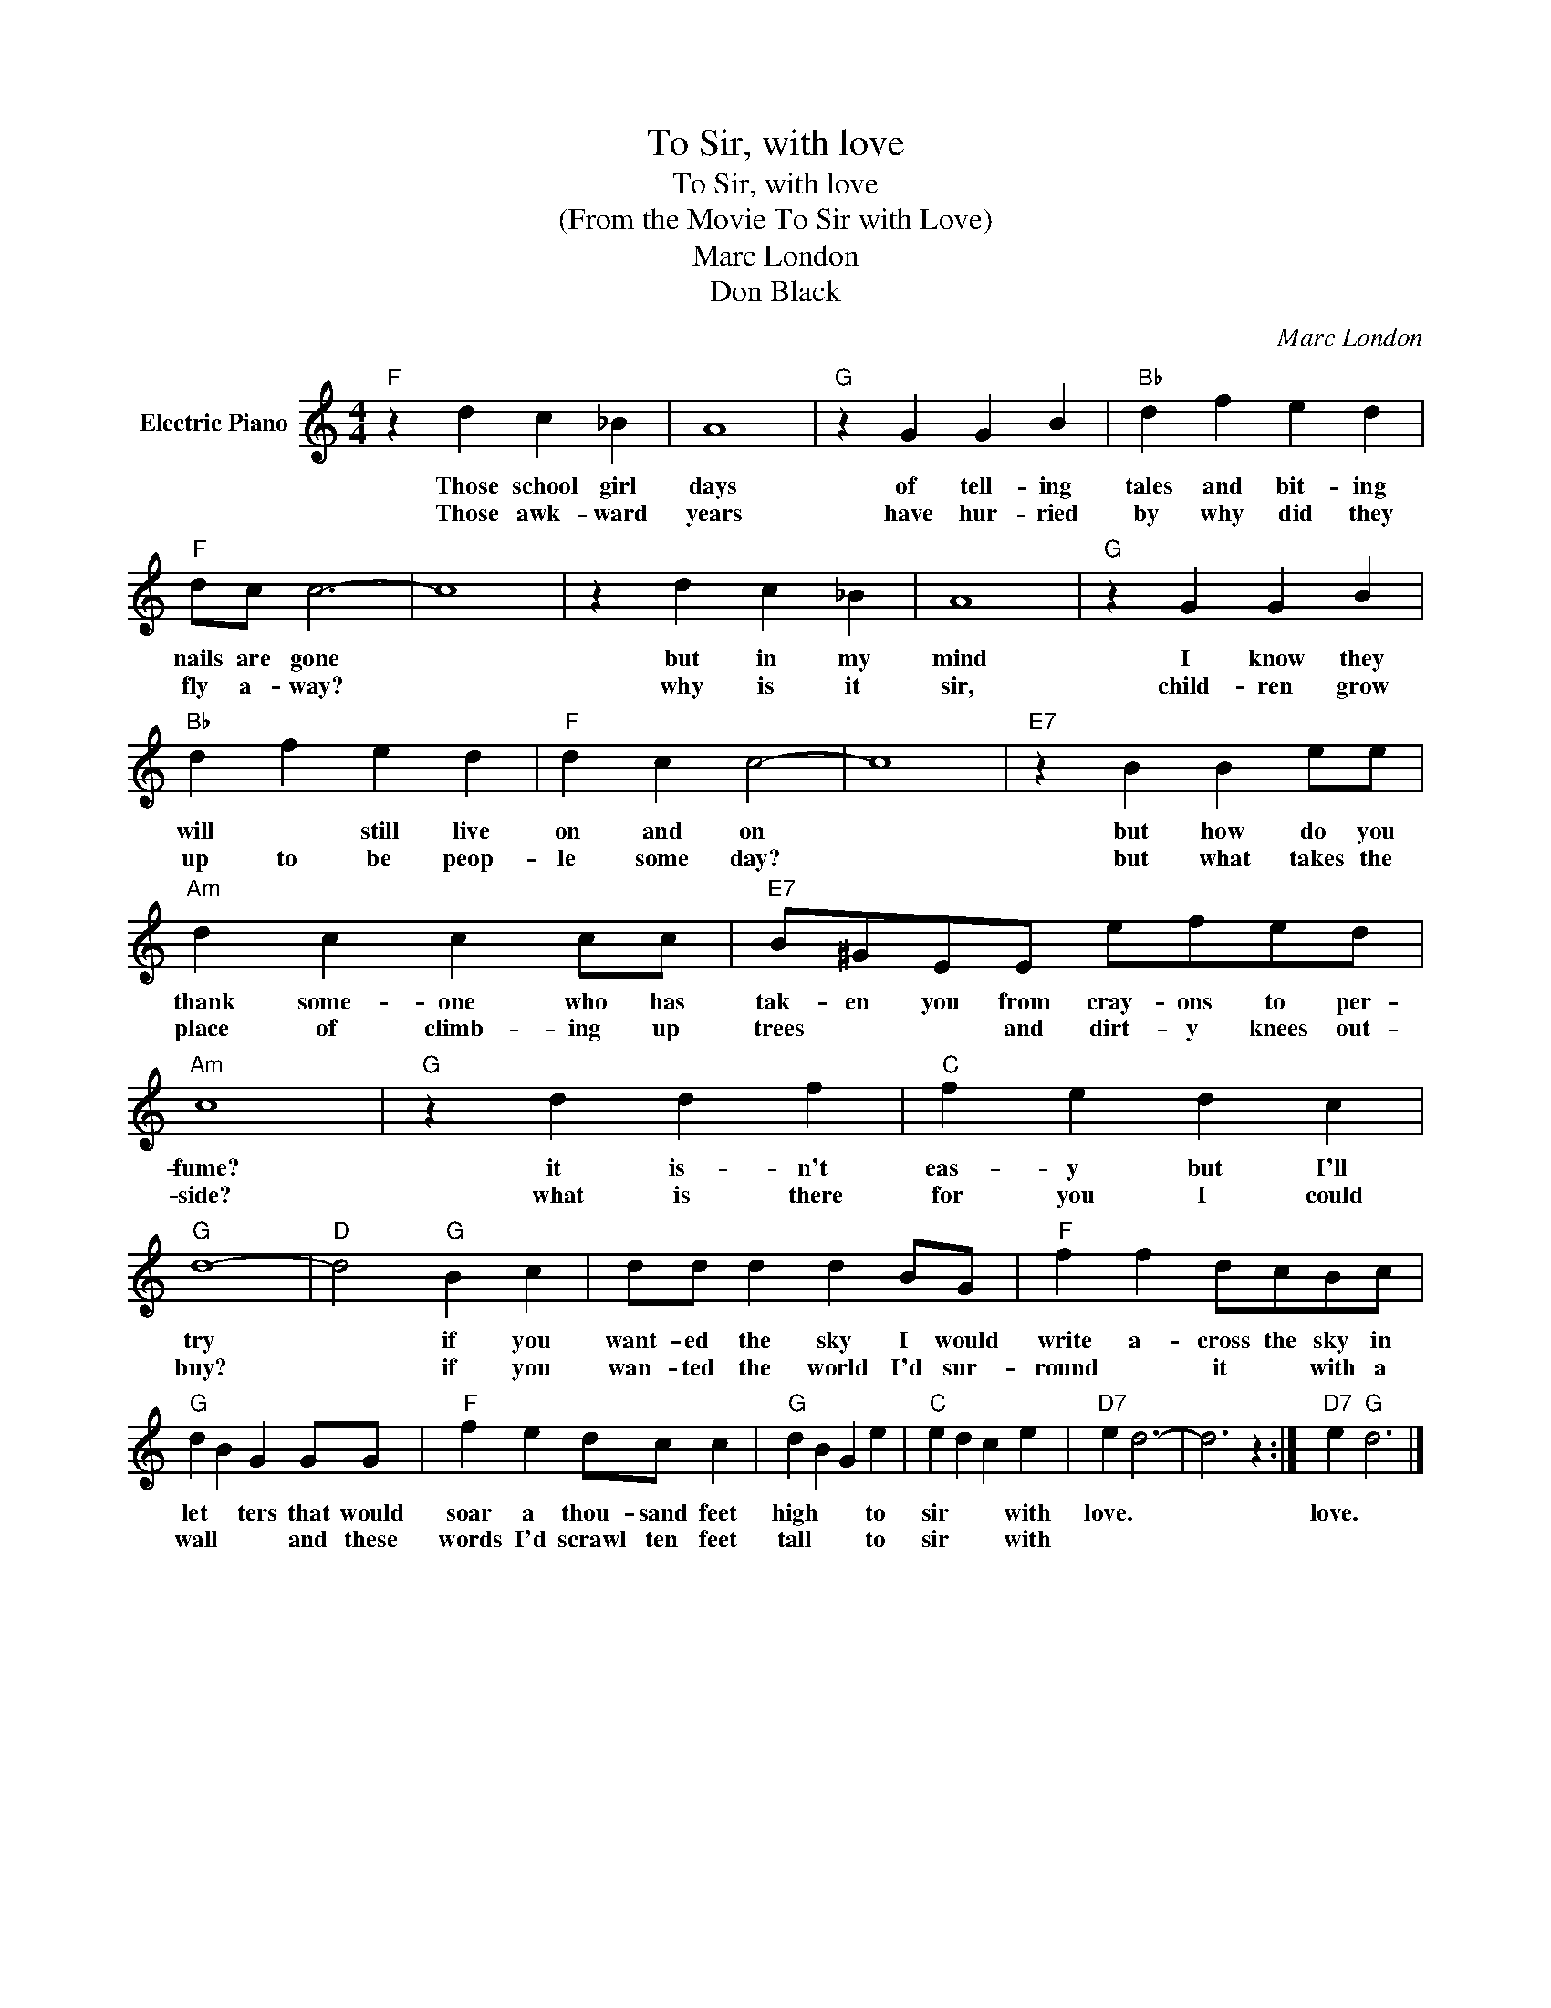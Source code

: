 X:1
T:To Sir, with love
T:To Sir, with love
T:(From the Movie To Sir with Love)
T:Marc London
T:Don Black
C:Marc London
Z:All Rights Reserved
L:1/4
M:4/4
K:C
V:1 treble nm="Electric Piano"
%%MIDI program 4
V:1
"F" z d c _B | A4 |"G" z G G B |"Bb" d f e d |"F" d/c/ c3- | c4 | z d c _B | A4 |"G" z G G B | %9
w: Those school girl|days|of tell- ing|tales and bit- ing|nails are gone||but in my|mind|I know they|
w: Those awk- ward|years|have hur- ried|by why did they|fly a- way?||why is it|sir,|child- ren grow|
"Bb" d f e d |"F" d c c2- | c4 |"E7" z B B e/e/ |"Am" d c c c/c/ |"E7" B/^G/E/E/ e/f/e/d/ | %15
w: will * still live|on and on||but how do you|thank some- one who has|tak- en you from cray- ons to per-|
w: up to be peop-|le some day?||but what takes the|place of climb- ing up|trees * * and dirt- y knees out-|
"Am" c4 |"G" z d d f |"C" f e d c |"G" d4- |"D" d2"G" B c | d/d/ d d B/G/ |"F" f f d/c/B/c/ | %22
w: fume?|it is- n't|eas- y but I'll|try|* if you|want- ed the sky I would|write a- cross the sky in|
w: side?|what is there|for you I could|buy?|* if you|wan- ted the world I'd sur-|round * it * with a|
"G" d B G G/G/ |"F" f e d/c/ c |"G" d B G e |"C" e d c e |"D7" e d3- | d3 z :|"D7" e"G" d3 |] %29
w: let * ters that would|soar a thou- sand feet|high * * to|sir * * with|love. *||love. *|
w: wall * * and these|words I'd scrawl ten feet|tall * * to|sir * * with||||


